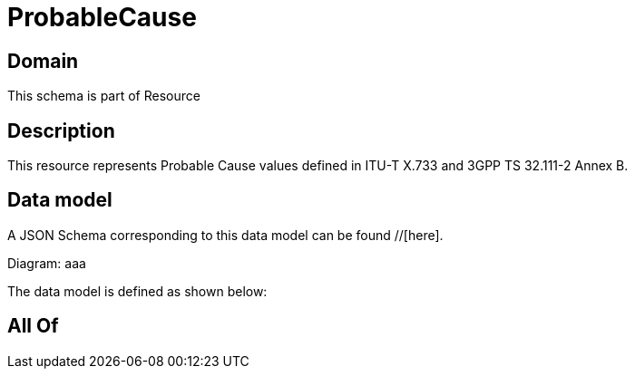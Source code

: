 = ProbableCause

[#domain]
== Domain

This schema is part of Resource

[#description]
== Description
This resource represents Probable Cause values defined in ITU-T X.733 and 3GPP TS 32.111-2 Annex B.


[#data_model]
== Data model

A JSON Schema corresponding to this data model can be found //[here].

Diagram:
aaa

The data model is defined as shown below:


[#all_of]
== All Of

